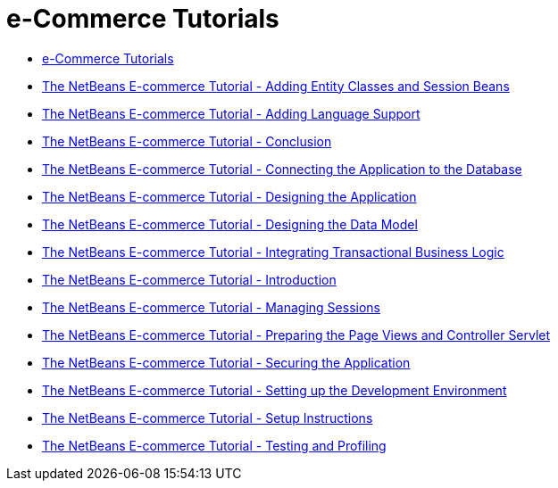 // 
//     Licensed to the Apache Software Foundation (ASF) under one
//     or more contributor license agreements.  See the NOTICE file
//     distributed with this work for additional information
//     regarding copyright ownership.  The ASF licenses this file
//     to you under the Apache License, Version 2.0 (the
//     "License"); you may not use this file except in compliance
//     with the License.  You may obtain a copy of the License at
// 
//       http://www.apache.org/licenses/LICENSE-2.0
// 
//     Unless required by applicable law or agreed to in writing,
//     software distributed under the License is distributed on an
//     "AS IS" BASIS, WITHOUT WARRANTIES OR CONDITIONS OF ANY
//     KIND, either express or implied.  See the License for the
//     specific language governing permissions and limitations
//     under the License.
//

= e-Commerce Tutorials
:page-layout: tutorial
:jbake-tags: tutorials
:jbake-status: published
:icons: font
:toc: left
:toc-title:
:description: e-Commerce Tutorials

- xref:index.adoc[e-Commerce Tutorials]
- xref:kb/docs/javaee/ecommerce/entity-session.adoc[The NetBeans E-commerce Tutorial - Adding Entity Classes and Session Beans]
- xref:kb/docs/javaee/ecommerce/language.adoc[The NetBeans E-commerce Tutorial - Adding Language Support]
- xref:kb/docs/javaee/ecommerce/conclusion.adoc[The NetBeans E-commerce Tutorial - Conclusion]
- xref:kb/docs/javaee/ecommerce/connect-db.adoc[The NetBeans E-commerce Tutorial - Connecting the Application to the Database]
- xref:kb/docs/javaee/ecommerce/design.adoc[The NetBeans E-commerce Tutorial - Designing the Application]
- xref:kb/docs/javaee/ecommerce/data-model.adoc[The NetBeans E-commerce Tutorial - Designing the Data Model]
- xref:kb/docs/javaee/ecommerce/transaction.adoc[The NetBeans E-commerce Tutorial - Integrating Transactional Business Logic]
- xref:kb/docs/javaee/ecommerce/intro.adoc[The NetBeans E-commerce Tutorial - Introduction]
// not published - xref:kb/docs/javaee/ecommerce/netbeans-ecommerce-tutorial.adoc[The NetBeans E-commerce Tutorial - Introduction]
- xref:kb/docs/javaee/ecommerce/manage-sessions.adoc[The NetBeans E-commerce Tutorial - Managing Sessions]
- xref:kb/docs/javaee/ecommerce/page-views-controller.adoc[The NetBeans E-commerce Tutorial - Preparing the Page Views and Controller Servlet]
- xref:kb/docs/javaee/ecommerce/security.adoc[The NetBeans E-commerce Tutorial - Securing the Application]
- xref:kb/docs/javaee/ecommerce/setup-dev-environ.adoc[The NetBeans E-commerce Tutorial - Setting up the Development Environment]
- xref:kb/docs/javaee/ecommerce/setup.adoc[The NetBeans E-commerce Tutorial - Setup Instructions]
- xref:kb/docs/javaee/ecommerce/test-profile.adoc[The NetBeans E-commerce Tutorial - Testing and Profiling]



